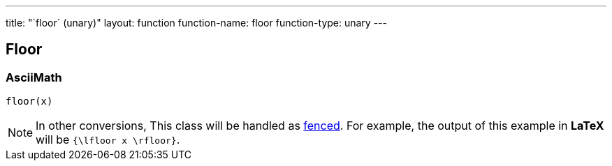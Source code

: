 ---
title: "`floor` (unary)"
layout: function
function-name: floor
function-type: unary
---

[[floor]]
== Floor

=== AsciiMath

[source,asciimath]
----
floor(x)
----


NOTE: In other conversions, This class will be handled as link:../fenced[fenced]. For example, the output of this example in *LaTeX* will be `{\lfloor x \rfloor}`.
